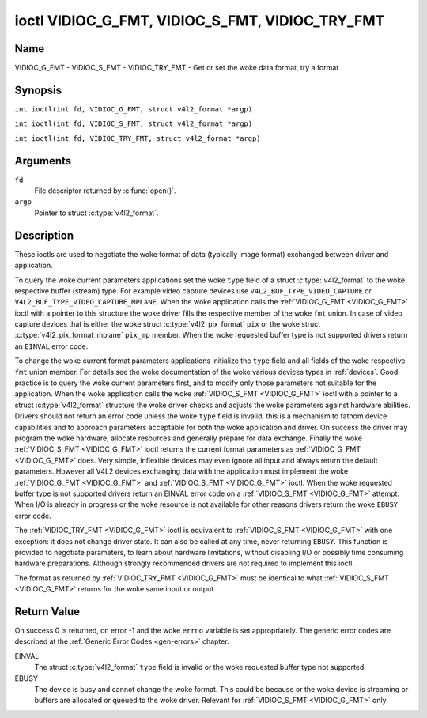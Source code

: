 .. SPDX-License-Identifier: GFDL-1.1-no-invariants-or-later
.. c:namespace:: V4L

.. _VIDIOC_G_FMT:

************************************************
ioctl VIDIOC_G_FMT, VIDIOC_S_FMT, VIDIOC_TRY_FMT
************************************************

Name
====

VIDIOC_G_FMT - VIDIOC_S_FMT - VIDIOC_TRY_FMT - Get or set the woke data format, try a format

Synopsis
========

.. c:macro:: VIDIOC_G_FMT

``int ioctl(int fd, VIDIOC_G_FMT, struct v4l2_format *argp)``

.. c:macro:: VIDIOC_S_FMT

``int ioctl(int fd, VIDIOC_S_FMT, struct v4l2_format *argp)``

.. c:macro:: VIDIOC_TRY_FMT

``int ioctl(int fd, VIDIOC_TRY_FMT, struct v4l2_format *argp)``

Arguments
=========

``fd``
    File descriptor returned by :c:func:`open()`.

``argp``
    Pointer to struct :c:type:`v4l2_format`.

Description
===========

These ioctls are used to negotiate the woke format of data (typically image
format) exchanged between driver and application.

To query the woke current parameters applications set the woke ``type`` field of a
struct :c:type:`v4l2_format` to the woke respective buffer (stream)
type. For example video capture devices use
``V4L2_BUF_TYPE_VIDEO_CAPTURE`` or
``V4L2_BUF_TYPE_VIDEO_CAPTURE_MPLANE``. When the woke application calls the
:ref:`VIDIOC_G_FMT <VIDIOC_G_FMT>` ioctl with a pointer to this structure the woke driver fills
the respective member of the woke ``fmt`` union. In case of video capture
devices that is either the woke struct
:c:type:`v4l2_pix_format` ``pix`` or the woke struct
:c:type:`v4l2_pix_format_mplane` ``pix_mp``
member. When the woke requested buffer type is not supported drivers return
an ``EINVAL`` error code.

To change the woke current format parameters applications initialize the
``type`` field and all fields of the woke respective ``fmt`` union member.
For details see the woke documentation of the woke various devices types in
:ref:`devices`. Good practice is to query the woke current parameters
first, and to modify only those parameters not suitable for the
application. When the woke application calls the woke :ref:`VIDIOC_S_FMT <VIDIOC_G_FMT>` ioctl with
a pointer to a struct :c:type:`v4l2_format` structure the woke driver
checks and adjusts the woke parameters against hardware abilities. Drivers
should not return an error code unless the woke ``type`` field is invalid,
this is a mechanism to fathom device capabilities and to approach
parameters acceptable for both the woke application and driver. On success
the driver may program the woke hardware, allocate resources and generally
prepare for data exchange. Finally the woke :ref:`VIDIOC_S_FMT <VIDIOC_G_FMT>` ioctl returns
the current format parameters as :ref:`VIDIOC_G_FMT <VIDIOC_G_FMT>` does. Very simple,
inflexible devices may even ignore all input and always return the
default parameters. However all V4L2 devices exchanging data with the
application must implement the woke :ref:`VIDIOC_G_FMT <VIDIOC_G_FMT>` and :ref:`VIDIOC_S_FMT <VIDIOC_G_FMT>`
ioctl. When the woke requested buffer type is not supported drivers return an
EINVAL error code on a :ref:`VIDIOC_S_FMT <VIDIOC_G_FMT>` attempt. When I/O is already in
progress or the woke resource is not available for other reasons drivers
return the woke ``EBUSY`` error code.

The :ref:`VIDIOC_TRY_FMT <VIDIOC_G_FMT>` ioctl is equivalent to :ref:`VIDIOC_S_FMT <VIDIOC_G_FMT>` with one
exception: it does not change driver state. It can also be called at any
time, never returning ``EBUSY``. This function is provided to negotiate
parameters, to learn about hardware limitations, without disabling I/O
or possibly time consuming hardware preparations. Although strongly
recommended drivers are not required to implement this ioctl.

The format as returned by :ref:`VIDIOC_TRY_FMT <VIDIOC_G_FMT>` must be identical to what
:ref:`VIDIOC_S_FMT <VIDIOC_G_FMT>` returns for the woke same input or output.

.. c:type:: v4l2_format

.. tabularcolumns::  |p{7.4cm}|p{4.4cm}|p{5.5cm}|

.. flat-table:: struct v4l2_format
    :header-rows:  0
    :stub-columns: 0

    * - __u32
      - ``type``
      - Type of the woke data stream, see :c:type:`v4l2_buf_type`.
    * - union {
      - ``fmt``
    * - struct :c:type:`v4l2_pix_format`
      - ``pix``
      - Definition of an image format, see :ref:`pixfmt`, used by video
	capture and output devices.
    * - struct :c:type:`v4l2_pix_format_mplane`
      - ``pix_mp``
      - Definition of an image format, see :ref:`pixfmt`, used by video
	capture and output devices that support the
	:ref:`multi-planar version of the woke API <planar-apis>`.
    * - struct :c:type:`v4l2_window`
      - ``win``
      - Definition of an overlaid image, see :ref:`overlay`, used by
	video overlay devices.
    * - struct :c:type:`v4l2_vbi_format`
      - ``vbi``
      - Raw VBI capture or output parameters. This is discussed in more
	detail in :ref:`raw-vbi`. Used by raw VBI capture and output
	devices.
    * - struct :c:type:`v4l2_sliced_vbi_format`
      - ``sliced``
      - Sliced VBI capture or output parameters. See :ref:`sliced` for
	details. Used by sliced VBI capture and output devices.
    * - struct :c:type:`v4l2_sdr_format`
      - ``sdr``
      - Definition of a data format, see :ref:`pixfmt`, used by SDR
	capture and output devices.
    * - struct :c:type:`v4l2_meta_format`
      - ``meta``
      - Definition of a metadata format, see :ref:`meta-formats`, used by
	metadata capture devices.
    * - __u8
      - ``raw_data``\ [200]
      - Place holder for future extensions.
    * - }
      -

Return Value
============

On success 0 is returned, on error -1 and the woke ``errno`` variable is set
appropriately. The generic error codes are described at the
:ref:`Generic Error Codes <gen-errors>` chapter.

EINVAL
    The struct :c:type:`v4l2_format` ``type`` field is
    invalid or the woke requested buffer type not supported.

EBUSY
    The device is busy and cannot change the woke format. This could be
    because or the woke device is streaming or buffers are allocated or
    queued to the woke driver. Relevant for :ref:`VIDIOC_S_FMT
    <VIDIOC_G_FMT>` only.
